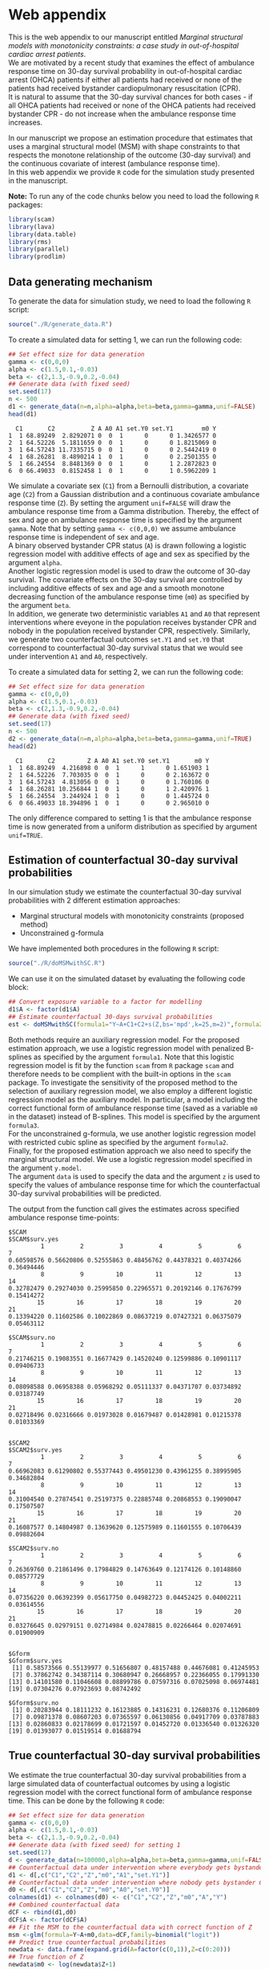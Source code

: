 # Web-appendix-MSM-with-SC
* Web appendix

This is the web appendix to our manuscript entitled /Marginal structural models with monotonicity constraints: a case
study in out-of-hospital cardiac arrest patients/. \\

We are motivated by a recent study
that examines the effect of ambulance response time on 30-day survival
probability in out-of-hospital cardiac arrest (OHCA) patients if
either all patients had received or none of the patients had received
bystander cardiopulmonary resuscitation (CPR).\\

It is natural to assume
that the 30-day survival chances for both cases - if all OHCA patients
had received or none of the OHCA patients had received bystander CPR -
do not increase when the ambulance response time increases.

In our manuscript we propose an estimation procedure that estimates
that uses a marginal structural model (MSM) with shape constraints to
that respects the monotone relationship of the outcome (30-day
survival) and the continuous covariate of interest (ambulance response
time).\\

In this web appendix we provide =R= code for the simulation study
presented in the manuscript.

*Note:* To run any of the code chunks below you need to load the
following =R= packages:

#+ATTR_LATEX: :options otherkeywords={}, deletekeywords={}
#+BEGIN_SRC R  :results none :exports code  :session *R* :cache yes
library(scam)
library(lava)
library(data.table)
library(rms)
library(parallel)
library(prodlim)
#+END_SRC


#+ATTR_LATEX: :options otherkeywords={}, deletekeywords={}
#+BEGIN_SRC R  :results none :exports none  :session *R* :cache yes
setwd("~/Dropbox/PhD final/MSIII/Simulations/")
#+END_SRC


#+ATTR_LATEX: :options otherkeywords={}, deletekeywords={}
#+BEGIN_SRC R  :results none :exports none  :session *R* :cache yes
path.to.file <- "~/Dropbox/PhD final/MSIII/Simulations"
#+END_SRC

** Data generating mechanism

To generate the data for simulation study, we need to load the following =R= script:

#+ATTR_LATEX: :options otherkeywords={}, deletekeywords={}
#+BEGIN_SRC R  :results none :exports code  :session *R* :cache yes
source("./R/generate_data.R")
#+END_SRC

To create a simulated data for setting 1, we can run the following code:
#+ATTR_LATEX: :options otherkeywords={}, deletekeywords={}
#+BEGIN_SRC R :exports both :results output  :session *R* :cache yes
## Set effect size for data generation
gamma <- c(0,0,0)
alpha <- c(1.5,0.1,-0.03)
beta <- c(2,1.3,-0.9,0.2,-0.04)
## Generate data (with fixed seed)
set.seed(17)
n <- 500
d1 <- generate_data(n=n,alpha=alpha,beta=beta,gamma=gamma,unif=FALSE)
head(d1)
#+END_SRC

#+RESULTS[<2022-05-08 18:14:42> 9d390fcf42ff56a22bf7a4ae7531cb6f427a9cf3]:
:   C1       C2          Z A A0 A1 set.Y0 set.Y1        m0 Y
: 1  1 68.89249  2.8292071 0  0  1      0      0 1.3426577 0
: 2  1 64.52226  5.1811659 0  0  1      0      0 1.8215069 0
: 3  1 64.57243 11.7335715 0  0  1      0      0 2.5442419 0
: 4  1 68.26281  8.4890214 1  0  1      0      0 2.2501355 0
: 5  1 66.24554  8.8481369 0  0  1      0      1 2.2872823 0
: 6  0 66.49033  0.8152458 1  0  1      0      1 0.5962209 1



We simulate a covariate sex (=C1=) from a Bernoulli distribution, a covariate age (=C2=)
from a Gaussian distribution and a continuous covariate ambulance
response time (=Z=). By setting the argument =unif=FALSE= will draw
the ambulance response time from a Gamma distribution. Thereby, the effect of sex and
age on ambulance response time is specified by the argument
=gamma=. Note that by setting =gamma <- c(0,0,0)= we assume ambulance response time is independent of sex and age.\\

A binary observed bystander CPR status (=A=) is drawn following a logistic
regression model with additive effects of age and sex as specified by
the argument =alpha=.\\

Another logistic
regression model is used to draw the outcome of 30-day survival. The covariate effects on the 30-day survival are controlled by
including additive effects of sex and age and a smooth monotone
decreasing function of the ambulance response time (=m0=) as specified by the
argument =beta=.\\

In addition, we generate two deterministic variables =A1= and =A0=
that represent interventions where eveyone in the population receives
bystander CPR and nobody in the population received bystander CPR,
respectively. Similarly, we generate two counterfactual outcomes
=set.Y1= and =set.Y0= that correspond to
counterfactual 30-day survival status that we would see under
intervention =A1= and =A0=, respectively.\\


To create a simulated data for setting 2, we can run the following code:
#+ATTR_LATEX: :options otherkeywords={}, deletekeywords={}
#+BEGIN_SRC R :exports both :results output  :session *R* :cache yes
## Set effect size for data generation
gamma <- c(0,0,0)
alpha <- c(1.5,0.1,-0.03)
beta <- c(2,1.3,-0.9,0.2,-0.04)
## Generate data (with fixed seed)
set.seed(17)
n <- 500
d2 <- generate_data(n=n,alpha=alpha,beta=beta,gamma=gamma,unif=TRUE)
head(d2)
#+END_SRC

#+RESULTS[<2022-05-08 18:14:55> 96537d10b23a56741a84662a027eb72c99351ed8]:
:   C1       C2         Z A A0 A1 set.Y0 set.Y1       m0 Y
: 1  1 68.89249  4.216898 0  0  1      1      0 1.651903 1
: 2  1 64.52226  7.703035 0  0  1      0      0 2.163672 0
: 3  1 64.57243  4.813056 0  0  1      0      0 1.760106 0
: 4  1 68.26281 10.256844 1  0  1      0      1 2.420976 1
: 5  1 66.24554  3.244924 1  0  1      0      0 1.445724 0
: 6  0 66.49033 18.394896 1  0  1      0      0 2.965010 0

The only difference compared to setting 1 is that the ambulance
response time is now generated from a uniform distribution as
specified by argument =unif=TRUE=.

** Estimation of counterfactual 30-day survival probabilities
In our simulation study we estimate the counterfactual 30-day survival
probabilities with 2 different estimation approaches:
- Marginal structural models with monotonicity constraints (proposed
  method)
- Unconstrained g-formula

We have implemented both procedures in the following =R= script:
#+ATTR_LATEX: :options otherkeywords={}, deletekeywords={}
#+BEGIN_SRC R  :results none :exports code  :session *R* :cache yes
source("./R/doMSMwithSC.R")
#+END_SRC

We can use it on the simulated dataset by evaluating the following
code block:

#+ATTR_LATEX: :options otherkeywords={}, deletekeywords={}
#+BEGIN_SRC R :exports code :results none  :session *R* :cache yes
## Convert exposure variable to a factor for modelling
d1$A <- factor(d1$A)
## Estimate counterfactual 30-days survival probabilities
est <- doMSMwithSC(formula1="Y~A+C1+C2+s(Z,bs='mpd',k=25,m=2)",formula2="Y~A+C1+C2+rms:::rcs(Z,c(5,10,15,20))",formula3="Y~A+C1+C2+m0",y.formula="Y~A+s(Z,bs='mpd',k=25,m=2)",z=0:20,data=d1)
#+END_SRC

Both methods require an auxiliary regression model. For the proposed
estimation approach, we use a logistic regression model with penalized
B-splines as specified by the argument =formula1=. Note that this
logistic regression model is fit by the function =scam= from =R=
package =scam= and therefore needs to be complient with the built-in
options in the =scam= package. To investigate the sensitivity of the
proposed method to the selection of auxiliary regression model, we
also employ a different logistic regression model as the auxiliary
model. In particular, a model including the correct functional form of
ambulance response time (saved as a variable =m0= in the dataset)
instead of B-splines. This model is specified by the argument =formula3=.\\

For the unconstrained g-formula, we use another logistic regression
model with restricted cubic spline as specified by the argument
=formula2=.\\

Finally, for the proposed estimation approach we also need to specify
the marginal structural model. We use a logistic regression model
specified in the argument =y.model=.\\

The argument =data= is used to specify the data and the argument =z=
is used to specify the values of ambulance response time for which the
counterfactual 30-day survival probabilities will be predicted.

The output from the function call gives the estimates across specified
ambulance response time-points:

#+ATTR_LATEX: :options otherkeywords={}, deletekeywords={}
#+BEGIN_SRC R :exports results :results output  :session *R* :cache yes
est
#+END_SRC

#+RESULTS[<2022-05-08 18:16:36> 822e4ac9e5ba30696f698514bf4f62af107ee9ba]:
#+begin_example
$SCAM
$SCAM$surv.yes
         1          2          3          4          5          6          7
0.60598576 0.56620806 0.52555863 0.48456762 0.44378321 0.40374266 0.36494446
         8          9         10         11         12         13         14
0.32782479 0.29274030 0.25995850 0.22965571 0.20192146 0.17676799 0.15414272
        15         16         17         18         19         20         21
0.13394220 0.11602586 0.10022869 0.08637219 0.07427321 0.06375079 0.05463112

$SCAM$surv.no
         1          2          3          4          5          6          7
0.21746215 0.19083551 0.16677429 0.14520240 0.12599886 0.10901117 0.09406733
         8          9         10         11         12         13         14
0.08098588 0.06958388 0.05968292 0.05111337 0.04371707 0.03734892 0.03187749
        15         16         17         18         19         20         21
0.02718496 0.02316666 0.01973028 0.01679487 0.01428981 0.01215378 0.01033369


$SCAM2
$SCAM2$surv.yes
         1          2          3          4          5          6          7
0.66962083 0.61290802 0.55377443 0.49501230 0.43961255 0.38995905 0.34682804
         8          9         10         11         12         13         14
0.31004540 0.27874541 0.25197375 0.22885748 0.20868553 0.19090047 0.17507507
        15         16         17         18         19         20         21
0.16087577 0.14804987 0.13639620 0.12575989 0.11601555 0.10706439 0.09882604

$SCAM2$surv.no
         1          2          3          4          5          6          7
0.26369760 0.21861496 0.17984829 0.14763649 0.12174126 0.10148860 0.08577729
         8          9         10         11         12         13         14
0.07356220 0.06392399 0.05617750 0.04982723 0.04452425 0.04002211 0.03614556
        15         16         17         18         19         20         21
0.03276645 0.02979151 0.02714984 0.02478815 0.02266464 0.02074691 0.01900909


$Gform
$Gform$surv.yes
 [1] 0.58573566 0.55139977 0.51656807 0.48157488 0.44676081 0.41245953
 [7] 0.37862742 0.34387114 0.30680947 0.26668957 0.22366055 0.17991330
[13] 0.14101580 0.11046608 0.08899786 0.07597316 0.07025098 0.06974481
[19] 0.07304276 0.07923693 0.08742492

$Gform$surv.no
 [1] 0.20283944 0.18111232 0.16123885 0.14316231 0.12680376 0.11206809
 [7] 0.09871378 0.08607203 0.07365597 0.06130856 0.04917709 0.03787883
[13] 0.02860833 0.02178699 0.01721597 0.01452720 0.01336540 0.01326320
[19] 0.01393077 0.01519514 0.01688794
#+end_example


** True counterfactual 30-day survival probabilities
We estimate the true counterfactual 30-day
survival probabilities from a large simulated data of counterfactual outcomes by using a logistic regression
model with the correct functional form of ambulance response
time. This can be done by the following =R= code:


#+ATTR_LATEX: :options otherkeywords={}, deletekeywords={}
#+BEGIN_SRC R :exports both :results output  :session *R* :cache yes
## Set effect size for data generation
gamma <- c(0,0,0)
alpha <- c(1.5,0.1,-0.03)
beta <- c(2,1.3,-0.9,0.2,-0.04)
## Generate data (with fixed seed) for setting 1
set.seed(17)
d <- generate_data(n=100000,alpha=alpha,beta=beta,gamma=gamma,unif=FALSE)
## Counterfactual data under intervention where everybody gets bystander CPR
d1 <- d[,c("C1","C2","Z","m0","A1","set.Y1")]
## Counterfactual data under intervention where nobody gets bystander CPR
d0 <- d[,c("C1","C2","Z","m0","A0","set.Y0")]
colnames(d1) <- colnames(d0) <- c("C1","C2","Z","m0","A","Y")
## Combined counterfactual data
dCF <- rbind(d1,d0)
dCF$A <- factor(dCF$A)
## Fit the MSM to the counterfactual data with correct function of Z
msm <-glm(formula=Y~A+m0,data=dCF,family=binomial("logit"))
## Predict true counterfactual probabilities
newdata <- data.frame(expand.grid(A=factor(c(0,1)),Z=c(0:20)))
## True function of Z
newdata$m0 <- log(newdata$Z+1)
## Predicted counterfactual 30-day survival probabilities
pp <-predict(msm,newdata=newdata,type="response")
pp.yes <- pp[newdata$A==1]
pp.no <- pp[newdata$A==0]
truth <- list(pp.yes=pp.yes,pp.no=pp.no)
truth
#+END_SRC

#+RESULTS[<2022-05-08 18:24:00> 9c2344736721b643a8d045fe23e3f404071b6e3c]:
#+begin_example
$pp.yes
        2         4         6         8        10        12        14        16
0.6982873 0.5541831 0.4635628 0.4003560 0.3534103 0.3170036 0.2878583 0.2639476
       18        20        22        24        26        28        30        32
0.2439451 0.2269435 0.2122996 0.1995443 0.1883263 0.1783777 0.1694901 0.1614986
       34        36        38        40        42
0.1542716 0.1477020 0.1417022 0.1361996 0.1311337

$pp.no
         1          3          5          7          9         11         13
0.38610594 0.25250824 0.19017495 0.15357297 0.12932404 0.11200301 0.09897419
        15         17         19         21         23         25         27
0.08879667 0.08061375 0.07388303 0.06824375 0.06344639 0.05931264 0.05571158
        29         31         33         35         37         39         41
0.05254488 0.04973718 0.04722974 0.04497607 0.04293887 0.04108788 0.03939827
#+end_example


** Run Simulations
In our manuscript, we report the results of the proposed MSM estimator with monotonicity
constraints using 2 different auxiliary regression models and the unconstrained g-formula
across 2000 simulations for sample sizes 500 and 5000 in both simulation
settings.\\

Full code to the simulation study is given in the
following script:

#+ATTR_LATEX: :options otherkeywords={}, deletekeywords={}
#+BEGIN_SRC R :eval no :results none :exports code  :session *R* :cache yes
source("./Code/RunSimulations.R")
#+END_SRC


For the purpose of illustration, we show the results from setting one
across 10 simulations for sample size 500. First we import the needed
functions:

#+ATTR_LATEX: :options otherkeywords={}, deletekeywords={}
#+BEGIN_SRC R :results none :exports code  :session *R* :cache yes
source("./R/generate_data.R")
source("./R/sim.loop.R")
source("./R/summary.simloop.R")
source("./R/plot.simloop.R")
source("./R/doMSMwithSC.R")
#+END_SRC


To run the simulations we can use the function =sim.loop.MSM=.  This
function requires the specification of number of simulations =s=. For
each simulation, this function first generates the data by calling the
function =generate_data= with the arguments specified by =n= (sample
size of simulated data), =alpha=, =beta= and
=gamma=, (effect sizes for covariates and exposure) and =unif=
(distribution of ambulance response time). Thereafter, it estimates
the counterfactual 30-day survival probabilities by calling the
function =doMSMwithSC= with arguments =formula1=,
=formula2=, =formula3=, =y.formula= (required model specification) and
=z= (ambulance response times for prediction). The argument=mccores=
controls the number of cores used for parallel computation.

#+ATTR_LATEX: :options otherkeywords={}, deletekeywords={}
#+BEGIN_SRC R :exports code :results none  :session *R* :cache yes
## Set effect size for data generation
gamma <- c(0,0,0)
alpha <- c(1.5,0.1,-0.03)
beta <- c(2,1.3,-0.9,0.2,-0.04)
## Simulations
## Number of simulations
s <- 10
n <- 500
## Generate seeds for data generation
set.seed(12)
seeds <- sample(1:10000000,s,replace=FALSE)
## Run the simulations
out <- sim.loop.MSM(n=n,s=s,seeds=seeds,alpha=alpha,beta=beta,gamma=gamma,unif=TRUE,formula1="Y~A+C1+C2+s(Z,bs='mpd',k=25,m=2)",formula3="Y~A+C1+C2+m0",formula2="Y~A+C1+C2+rms:::rcs(Z,c(5,10,15,20))",y.formula="Y~A+s(Z,bs='mpd',k=25,m=2)",mccores=1,z=0:20)
#+END_SRC



The output from the function =sim.loop.MSM= is a list a list with
length =s=. Each element of the list contains the estimated
counterfactual 30-day survival probabilities. To show the results, we
can use function =plot.simloop=:

#+ATTR_LATEX: :options otherkeywords={}, deletekeywords={}
#+BEGIN_SRC R :results graphics :file "./figures/example-fig.png" :exports code  :session *R* :cache yes
output <- list(out=out,truth=truth)
class(output) <- "simloop"
plot(output,n=500,subtitle=c("Bystander CPR","No bystander CPR"))
#+END_SRC


#+RESULTS[<2022-05-08 22:59:42> 9b0b1407689dd546601043ec725a4c0bc922b27c]:
[[file:./figures/example-fig.png]]

The function =plot.simloop= takes an argument =which= that can be used to
specify what kind of summary of the simulation results should be
displayed. The argument =which= can take values from =raw= (predicted
probabilities), =bias= (bias across simulations), and =variance=
(variance across simulations).


#+ATTR_LATEX: :options otherkeywords={}, deletekeywords={}
#+BEGIN_SRC R :results graphics :file "./figures/example-fig-bias.png" :exports code  :session *R* :cache yes
plot(output,which="bias",ylim1=c(-0.2,0.1),ylim2=c(-0.2,0.1),n=500,subtitle=c("Bystander CPR","No bystander CPR"))
#+END_SRC

#+RESULTS[<2022-05-08 23:02:28> 5392c822dd9e4b6148a18044a0f50ce9793cadbe]:
[[file:./figures/example-fig-bias.png]]

